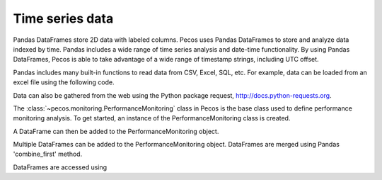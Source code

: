 Time series data
==================

Pandas DataFrames store 2D data with labeled columns.  Pecos uses Pandas DataFrames
to store and analyze data indexed by time.  Pandas includes a wide range of 
time series analysis and date-time functionality.  By using Pandas DataFrames, 
Pecos is able to take advantage of a wide range of timestamp strings, including
UTC offset. 

Pandas includes many built-in functions to read data from CSV, Excel, SQL, etc.
For example, data can be loaded from an excel file using the following code.

.. doctest::

    >>> import pandas as pd
    >>> df = pd.read_excel('data.xlsx') #doctest:+SKIP 

Data can also be gathered from the web using the Python package request, http://docs.python-requests.org.

The :class:`~pecos.monitoring.PerformanceMonitoring` class in Pecos is
the base class used to define performance monitoring analysis. 
To get started, an instance of the PerformanceMonitoring class is created.

.. doctest::

    >>> import pecos
    >>> pm = pecos.monitoring.PerformanceMonitoring()

A DataFrame can then be added to the PerformanceMonitoring object.

.. doctest::
    :hide:

    >>> df = pd.DataFrame()

.. doctest::

    >>> pm.add_dataframe(df)

Multiple DataFrames can be added to the PerformanceMonitoring object.  
DataFrames are merged using Pandas 'combine_first' method.

DataFrames are accessed using

.. doctest::

    >>> pm.df #doctest:+SKIP 

